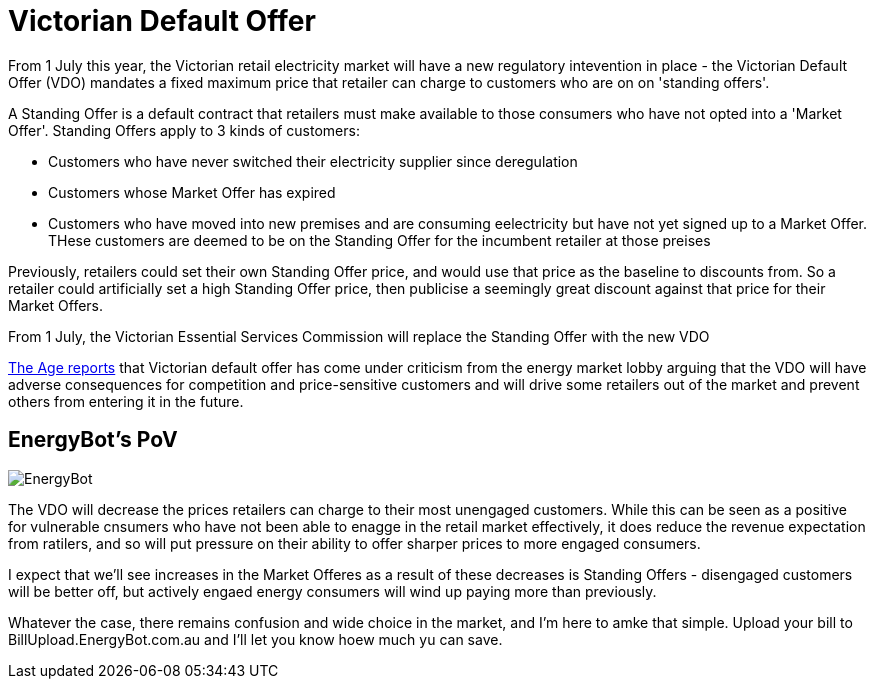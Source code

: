 // = Your Blog title
// See https://hubpress.gitbooks.io/hubpress-knowledgebase/content/ for information about the parameters.
// :hp-image: /covers/cover.png
// :published_at: 2019-01-31
// :hp-tags: HubPress, Blog, Open_Source,
// :hp-alt-title: My English Title
= Victorian Default Offer
:published_at: 2019-04-01
:hp-tags: VDO
From 1 July this year, the Victorian retail electricity market will have a new regulatory intevention in place - the Victorian Default Offer (VDO) mandates a fixed maximum price that retailer can charge to customers who are on on 'standing offers'. 

A Standing Offer is a default contract that retailers must make available to those consumers who have not opted into a 'Market Offer'. Standing Offers apply to 3 kinds of customers:

* Customers who have never switched their electricity supplier since deregulation 
* Customers whose Market Offer has expired
* Customers who have moved into new premises and are consuming eelectricity but have not yet signed up to a Market Offer. THese customers are deemed to be on the Standing Offer for the incumbent retailer at those preises

Previously, retailers could set their own Standing Offer price, and would use that price as the baseline to discounts from. So a retailer could artificially set a high Standing Offer price, then publicise a seemingly great discount against that price for their Market Offers. 

From 1 July, the Victorian Essential Services Commission will replace the Standing Offer with the new VDO

https://www.theage.com.au/national/victoria/andrews-will-put-us-out-of-business-power-companies-say-20190430-p51iqt.html[The Age reports] that Victorian default offer has come under criticism from the energy market lobby arguing that the VDO will have adverse consequences for competition and price-sensitive customers and will drive some retailers out of the market and prevent others from entering it in the future.

== EnergyBot's PoV

image:https://user-images.githubusercontent.com/1432373/57053407-1eab0580-6cd1-11e9-801d-577a5472c96f.png[EnergyBot]

The VDO will decrease the prices retailers can charge to their most unengaged customers. While this can be seen as a positive for vulnerable cnsumers who have not been able to enagge in the retail market effectively, it does reduce the revenue expectation from ratilers, and so will put pressure on their ability to offer sharper prices to more engaged consumers. 

I expect that we'll see increases in the Market Offeres as a result of these decreases is Standing Offers - disengaged customers will be better off, but actively engaed energy consumers will wind up paying more than previously.

Whatever the case, there remains confusion and wide choice in the market, and I'm here to amke that simple. Upload your bill to BillUpload.EnergyBot.com.au and I'll let you know hoew much yu can save.
